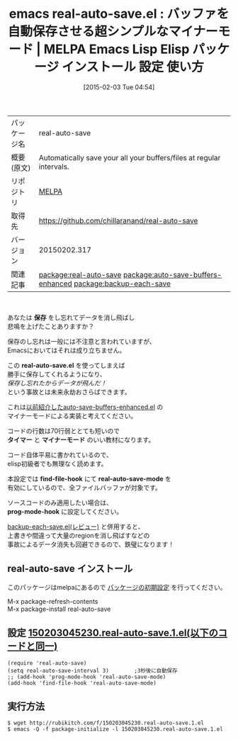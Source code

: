 #+BLOG: rubikitch
#+POSTID: 1068
#+DATE: [2015-02-03 Tue 04:54]
#+PERMALINK: real-auto-save
#+OPTIONS: toc:nil num:nil todo:nil pri:nil tags:nil ^:nil \n:t -:nil
#+ISPAGE: nil
#+DESCRIPTION:
# (progn (erase-buffer)(find-file-hook--org2blog/wp-mode))
#+BLOG: rubikitch
#+CATEGORY: Emacs
#+EL_PKG_NAME: real-auto-save
#+EL_TAGS: emacs, %p, %p.el, emacs lisp %p, elisp %p, emacs %f %p, emacs %p 使い方, emacs %p 設定, emacs パッケージ %p, relate:auto-save-buffers-enhanced, emacs 自動保存, relate:backup-each-save, emacs 自動 セーブ, emacs データ消えた, emacs 事故対策, emacs 保険,
#+EL_TITLE: Emacs Lisp Elisp パッケージ インストール 設定 使い方 
#+EL_TITLE0: バッファを自動保存させる超シンプルなマイナーモード
#+EL_URL: 
#+begin: org2blog
#+DESCRIPTION: MELPAのEmacs Lispパッケージreal-auto-saveの紹介
#+MYTAGS: package:real-auto-save, emacs 使い方, emacs コマンド, emacs, real-auto-save, real-auto-save.el, emacs lisp real-auto-save, elisp real-auto-save, emacs melpa real-auto-save, emacs real-auto-save 使い方, emacs real-auto-save 設定, emacs パッケージ real-auto-save, relate:auto-save-buffers-enhanced, emacs 自動保存, relate:backup-each-save, emacs 自動 セーブ, emacs データ消えた, emacs 事故対策, emacs 保険,
#+TAGS: package:real-auto-save, emacs 使い方, emacs コマンド, emacs, real-auto-save, real-auto-save.el, emacs lisp real-auto-save, elisp real-auto-save, emacs melpa real-auto-save, emacs real-auto-save 使い方, emacs real-auto-save 設定, emacs パッケージ real-auto-save, relate:auto-save-buffers-enhanced, emacs 自動保存, relate:backup-each-save, emacs 自動 セーブ, emacs データ消えた, emacs 事故対策, emacs 保険,, Emacs, 保存, real-auto-save.el, タイマー, マイナーモード, find-file-hook, real-auto-save-mode, prog-mode-hook, real-auto-save.el, タイマー, マイナーモード, find-file-hook, real-auto-save-mode, prog-mode-hook
#+TITLE: emacs real-auto-save.el : バッファを自動保存させる超シンプルなマイナーモード | MELPA Emacs Lisp Elisp パッケージ インストール 設定 使い方 
#+BEGIN_HTML
<table>
<tr><td>パッケージ名</td><td>real-auto-save</td></tr>
<tr><td>概要(原文)</td><td>Automatically save your all your buffers/files at regular intervals.</td></tr>
<tr><td>リポジトリ</td><td><a href="http://melpa.org/">MELPA</a></td></tr>
<tr><td>取得先</td><td><a href="https://github.com/chillaranand/real-auto-save">https://github.com/chillaranand/real-auto-save</a></td></tr>
<tr><td>バージョン</td><td>20150202.317</td></tr>
<tr><td>関連記事</td><td><a href="http://rubikitch.com/tag/package:real-auto-save/">package:real-auto-save</a> <a href="http://rubikitch.com/tag/package:auto-save-buffers-enhanced/">package:auto-save-buffers-enhanced</a> <a href="http://rubikitch.com/tag/package:backup-each-save/">package:backup-each-save</a></td></tr>
</table>
<br />
#+END_HTML
あなたは *保存* をし忘れてデータを消し飛ばし
悲鳴を上げたことありますか？

保存のし忘れは一般には不注意と言われていますが、
Emacsにおいてはそれは成り立ちません。

この *real-auto-save.el* を使ってしまえば
勝手に保存してくれるようになり、
/保存し忘れたからデータが飛んだ！/
という事故とは未来永劫おさらばできます。

これは[[http://rubikitch.com/2014/11/23/auto-save-buffers-enhanced/][以前紹介したauto-save-buffers-enhanced.el]] の
マイナーモードによる実装と考えてください。

コードの行数は70行弱ととても短いので
*タイマー* と *マイナーモード* のいい教材になります。

コード自体平易に書かれているので、
elisp初級者でも無理なく読めます。

本設定では *find-file-hook* にて *real-auto-save-mode* を
有効にしているので、全ファイルバッファが対象です。

ソースコードのみ適用したい場合は、
*prog-mode-hook* に設定してください。

 [[http://rubikitch.com/2014/11/02/backup-each-save/][backup-each-save.el(レビュー)]]  と併用すると、 
上書きや間違って大量のregionを消し飛ばすなどの
事故によるデータ消失も回避できるので、鉄璧になります！


** real-auto-save インストール
このパッケージはmelpaにあるので [[http://rubikitch.com/package-initialize][パッケージの初期設定]] を行ってください。

M-x package-refresh-contents
M-x package-install real-auto-save


#+end:
** 概要                                                             :noexport:
あなたは *保存* をし忘れてデータを消し飛ばし
悲鳴を上げたことありますか？

保存のし忘れは一般には不注意と言われていますが、
Emacsにおいてはそれは成り立ちません。

この *real-auto-save.el* を使ってしまえば
勝手に保存してくれるようになり、
/保存し忘れたからデータが飛んだ！/
という事故とは未来永劫おさらばできます。

これは[[http://rubikitch.com/2014/11/23/auto-save-buffers-enhanced/][以前紹介したauto-save-buffers-enhanced.el]] の
マイナーモードによる実装と考えてください。

コードの行数は70行弱ととても短いので
*タイマー* と *マイナーモード* のいい教材になります。

コード自体平易に書かれているので、
elisp初級者でも無理なく読めます。

本設定では *find-file-hook* にて *real-auto-save-mode* を
有効にしているので、全ファイルバッファが対象です。

ソースコードのみ適用したい場合は、
*prog-mode-hook* に設定してください。

 [[http://rubikitch.com/2014/11/02/backup-each-save/][backup-each-save.el(レビュー)]]  と併用すると、 
上書きや間違って大量のregionを消し飛ばすなどの
事故によるデータ消失も回避できるので、鉄璧になります！



** 設定 [[http://rubikitch.com/f/150203045230.real-auto-save.1.el][150203045230.real-auto-save.1.el(以下のコードと同一)]]
#+BEGIN: include :file "/r/sync/junk/150203/150203045230.real-auto-save.1.el"
#+BEGIN_SRC fundamental
(require 'real-auto-save)
(setq real-auto-save-interval 3)        ;3秒後に自動保存
;; (add-hook 'prog-mode-hook 'real-auto-save-mode)
(add-hook 'find-file-hook 'real-auto-save-mode)
#+END_SRC

#+END:

** 実行方法
#+BEGIN_EXAMPLE
$ wget http://rubikitch.com/f/150203045230.real-auto-save.1.el
$ emacs -Q -f package-initialize -l 150203045230.real-auto-save.1.el
#+END_EXAMPLE

